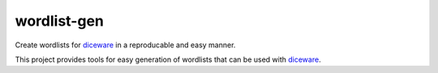 wordlist-gen
============

Create wordlists for `diceware`_ in a reproducable and easy manner.

This project provides tools for easy generation of wordlists that can
be used with `diceware`_.

.. _diceware: http://diceware.com/
